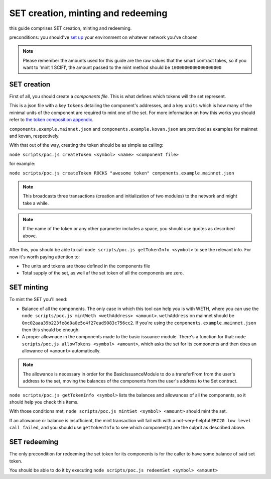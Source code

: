 ===================================
SET creation, minting and redeeming
===================================
this guide comprises SET creation, minting and redeeming.

preconditions: you should've `set up <./setup.rst>`_ your environment on whatever network you've chosen

.. note:: Please remember the amounts used for this guide are the raw values that the smart contract takes, so if you want to 'mint 1 SCIFI', the amount passed to the mint method should be ``1000000000000000000``

SET creation
============
First of all, you should create a *components file*. This is what defines which tokens will the set represent.

This is a json file with a key ``tokens`` detailing the component's addresses, and a key ``units`` which is how many of the minimal units of the component are required to mint one of the set. For more information on how this works you should refer to `the token composition appendix <./set-composition.rst>`_.

``components.example.mainnet.json`` and ``components.example.kovan.json`` are provided as examples for mainnet and kovan, respectively.

With that out of the way, creating the token should be as simple as calling:

``node scripts/poc.js createToken <symbol> <name> <component file>``

for example:

``node scripts/poc.js createToken ROCKS "awesome token" components.example.mainnet.json``

.. note:: This broadcasts three transactions (creation and initialization of two modules) to the network and might take a while.

.. note:: If the name of the token or any other parameter includes a space, you should use quotes as described above.

After this, you should be able to call ``node scripts/poc.js getTokenInfo <symbol>`` to see the relevant info. For now it's worth paying attention to:

- The units and tokens are those defined in the components file
- Total supply of the set, as well af the set token of all the components are zero.

SET minting
===========
To mint the SET you'll need:

- Balance of all the components. The only case in which this tool can help you is with WETH, where you can use the ``node scripts/poc.js mintWeth <wethAddress> <amount>``. ``wethAddress`` on mainnet should be ``0xc02aaa39b223fe8d0a0e5c4f27ead9083c756cc2``. If you're using the ``components.example.mainnet.json`` then this should be enough.

- A proper allownace in the components made to the basic issuance module. There's a function for that: ``node scripts/poc.js allowTokens <symbol> <amount>``, which asks the set for its components and then does an allowance of ``<amount>`` automatically.

.. note::

    The allowance is necessary in order for the BasicIssuanceModule to do a transferFrom from the user's address to the set, moving the balances of the components from the user's address to the Set contract.

``node scripts/poc.js getTokenInfo <symbol>`` lists the balances and allowances of all the components, so it should help you check this items.

With those conditions met, ``node scripts/poc.js mintSet <symbol> <amount>`` should mint the set.

If an allowance or balance is insufficient, the mint transaction will fail with with a not-very-helpful ``ERC20 low level call failed``, and you should use ``getTokenInfo`` to see which component(s) are the culprit as described above.

SET redeeming
=============
The only precondition for redeeming the set token for its components is for the caller to have some balance of said set token.

You should be able to do it by executing ``node scripts/poc.js redeemSet <symbol> <amount>``
